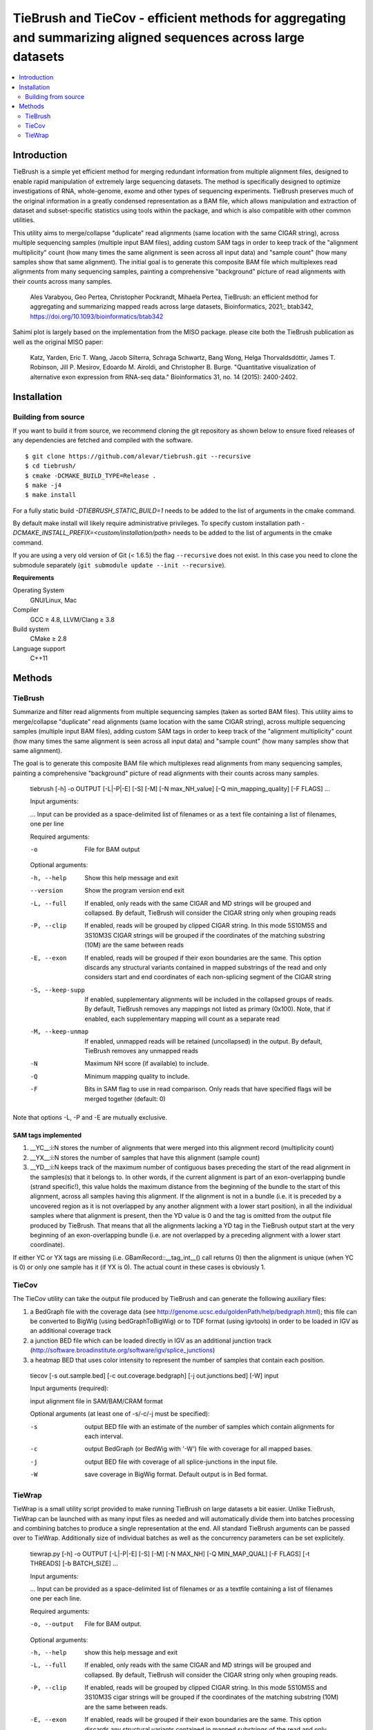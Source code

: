 TieBrush and TieCov - efficient methods for aggregating and summarizing aligned sequences across large datasets
===============================================================================================================

.. image:: https://img.shields.io/badge/License-MIT-blue.svg
    :target: https://opensource.org/licenses/MIT
    :alt: MIT License

.. contents::
   :local:
   :depth: 2

Introduction
^^^^^^^^^^^^

TieBrush is a simple yet efficient method for merging redundant information from multiple alignment files, 
designed to enable rapid manipulation of extremely large sequencing datasets. The method is specifically 
designed to optimize investigations of RNA, whole-genome, exome and other types of sequencing experiments. 
TieBrush preserves much of the original information in a greatly condensed representation as a BAM file, 
which allows manipulation and extraction of dataset and subset-specific statistics using tools within 
the package, and which is also compatible with other common utilities.

This utility aims to merge/collapse "duplicate" read alignments (same location with the same CIGAR string),
across multiple sequencing samples (multiple input BAM files), adding custom SAM tags in order to keep
track of the "alignment multiplicity" count (how many times the same alignment is seen across all
input data) and "sample count" (how many samples show that same alignment).
The initial goal is to generate this composite BAM file which multiplexes read alignments
from many sequencing samples, painting a comprehensive "background" picture of read alignments
with their counts across many samples.

    Ales Varabyou, Geo Pertea, Christopher Pockrandt, Mihaela Pertea, TieBrush: an efficient method for aggregating and summarizing mapped reads across large datasets, Bioinformatics, 2021;, btab342, https://doi.org/10.1093/bioinformatics/btab342

Sahimi plot is largely based on the implementation from the MISO package. please cite both the TieBrush publication as well as the original MISO paper:

    Katz, Yarden, Eric T. Wang, Jacob Silterra, Schraga Schwartz, Bang Wong, Helga Thorvaldsdóttir, James T. Robinson, Jill P. Mesirov, Edoardo M. Airoldi, and Christopher B. Burge. "Quantitative visualization of alternative exon expression from RNA-seq data." Bioinformatics 31, no. 14 (2015): 2400-2402.

Installation
^^^^^^^^^^^^

Building from source
""""""""""""""""""""

If you want to build it from source, we recommend cloning the git repository as shown below to ensure
fixed releases of any dependencies are fetched and compiled with the software.

::

    $ git clone https://github.com/alevar/tiebrush.git --recursive
    $ cd tiebrush/
    $ cmake -DCMAKE_BUILD_TYPE=Release .
    $ make -j4
    $ make install

For a fully static build `-DTIEBRUSH_STATIC_BUILD=1` needs to be added to the list of arguments
in the cmake command.

By default make install will likely require administrative privileges. To specify custom
installation path `-DCMAKE_INSTALL_PREFIX=<custom/installation/path>` needs to be added to
the list of arguments in the cmake command.

If you are using a very old version of Git (< 1.6.5) the flag ``--recursive`` does not exist.
In this case you need to clone the submodule separately  (``git submodule update --init --recursive``).

**Requirements**

Operating System
  GNU/Linux, Mac

Compiler
  GCC ≥ 4.8, LLVM/Clang ≥ 3.8

Build system
  CMake ≥ 2.8

Language support
  C++11

Methods
^^^^^^^

TieBrush
""""""""

Summarize and filter read alignments from multiple sequencing samples (taken as sorted BAM files).
This utility aims to merge/collapse "duplicate" read alignments (same location with the same
CIGAR string), across multiple sequencing samples (multiple input BAM files), adding custom SAM tags
in order to keep track of the "alignment multiplicity" count (how many times the same alignment is
seen across all input data) and "sample count" (how many samples show that same alignment).

The goal is to generate this composite BAM file which multiplexes read alignments from many sequencing
samples, painting a comprehensive "background" picture of read alignments with their counts across
many samples.

  tiebrush  [-h] -o OUTPUT [-L|-P|-E] [-S] [-M] [-N max_NH_value] [-Q min_mapping_quality] [-F FLAGS] ...

  Input arguments:

  ...        Input can be provided as a space-delimited list of filenames or as a text file containing a list of filenames, one per line

  Required arguments:

  -o        File for BAM output

  Optional arguments:

  -h, --help        Show this help message and exit
  --version         Show the program version end exit
  -L, --full        If enabled, only reads with the same CIGAR and MD strings will be grouped and collapsed. By default, TieBrush will consider the CIGAR string only when grouping reads
  -P, --clip        If enabled, reads will be grouped by clipped CIGAR string. In this mode 5S10M5S and 3S10M3S CIGAR strings will be grouped if the coordinates of the matching substring (10M) are the same between reads
  -E, --exon        If enabled, reads will be grouped if their exon boundaries are the same. This option discards any structural variants contained in mapped substrings of the read and only considers start and end coordinates of each non-splicing segment of the CIGAR string
  -S, --keep-supp   If enabled, supplementary alignments will be included in the collapsed groups of reads. By default, TieBrush removes any mappings not listed as primary (0x100). Note, that if enabled, each supplementary mapping will count as a separate read
  -M, --keep-unmap  If enabled, unmapped reads will be retained (uncollapsed) in the output. By default, TieBrush removes any unmapped reads
  -N                Maximum NH score (if available) to include.
  -Q                Minimum mapping quality to include.
  -F                Bits in SAM flag to use in read comparison. Only reads that have specified flags will be merged together (default: 0)

Note that options -L, -P and -E are mutually exclusive. 


SAM tags implemented
--------------------
1. __YC__:i:N stores the number of alignments that were merged into this alignment record (multiplicity count)
2. __YX__:i:N stores the number of samples that have this alignment (sample count)
3. __YD__:i:N keeps track of the maximum number of contiguous bases preceding the start of the read alignment in the samples(s) that it belongs to. In other words, if the current alignment is part of an exon-overlapping bundle (strand specific!), this value holds the maximum distance from the beginning of the bundle to the start of this alignment, across all samples having this alignment. If the alignment is not in a bundle (i.e. it is preceded by a uncovered region as it is not overlapped by any another alignment with a lower start position), in all the individual samples where that alignment is present, then the YD value is 0 and the tag is omitted from the output file produced by TieBrush. That means that all the alignments lacking a YD tag in the TieBrush output start at the very beginning of an exon-overlapping bundle (i.e. are not overlapped by a preceding alignment with a lower start coordinate).

If either YC or YX tags are missing (i.e. GBamRecord::__tag_int__() call returns 0) then the alignment is unique (when YC is 0) or only one sample has it (if YX is 0). The actual count in these cases is obviously 1.

TieCov
""""""

The TieCov utility can take the output file produced by TieBrush and can generate the following auxiliary files:

1. a BedGraph file with the coverage data (see http://genome.ucsc.edu/goldenPath/help/bedgraph.html); this file can be converted to BigWig (using bedGraphToBigWig) or to TDF format (using igvtools) in order to be loaded in IGV as an additional coverage track
2. a junction BED file which can be loaded directly in IGV as an additional junction track (http://software.broadinstitute.org/software/igv/splice_junctions)
3. a heatmap BED that uses color intensity to represent the number of samples that contain each position.

  tiecov [-s out.sample.bed] [-c out.coverage.bedgraph] [-j out.junctions.bed] [-W] input
  
  Input arguments (required):
  
  input  alignment file in SAM/BAM/CRAM format
  
  Optional arguments (at least one of -s/-c/-j must be specified):
  
  -s    output BED file with an estimate of the number of samples which contain alignments for each interval.
  -c    output BedGraph (or BedWig with '-W') file with coverage for all mapped bases.
  -j    output BED file with coverage of all splice-junctions in the input file.
  -W    save coverage in BigWig format. Default output is in Bed format.

TieWrap
"""""""

TieWrap is a small utility script provided to make running TieBrush on large datasets a bit easier.
Unlike TieBrush, TieWrap can be launched with as many input files as needed and will automatically
divide them into batches processing and combining batches to produce a single representation at the end.
All standard TieBrush arguments can be passed over to TieWrap. Additionally size of individual batches
as well as the concurrency parameters can be set explicitely.

  tiewrap.py [-h] -o OUTPUT [-L|-P|-E] [-S] [-M] [-N MAX_NH] [-Q MIN_MAP_QUAL] [-F FLAGS] [-t THREADS] [-b BATCH_SIZE] ...

  Input arguments:

  ...       Input can be provided as a space-delimited list of filenames or as a textfile containing a list of filenames one per each line.

  Required arguments:

  -o, --output          File for BAM output.

  Optional arguments:

  -h, --help            show this help message and exit
  -L, --full            If enabled, only reads with the same CIGAR and MD strings will be grouped and collapsed. By default, TieBrush will consider the CIGAR string only when grouping reads.
  -P, --clip            If enabled, reads will be grouped by clipped CIGAR string. In this mode 5S10M5S and 3S10M3S cigar strings will be grouped if the coordinates of the matching substring (10M) are the same between reads.
  -E, --exon            If enabled, reads will be grouped if their exon boundaries are the same. This option discards any structural variants contained in mapped substrings of the read and only considers start and end coordinates of each non-splicing segment of the CIGAR string.
  -S, --keep-supp       If enabled, supplementary alignments will be included in the collapsed groups of reads. By default, TieBrush removes any mappings not listed as primary (0x100). Note, that if enabled, each supplementary mapping will count as a separate read.
  -M, --keep-unmap      If enabled, unmapped reads will be retained (uncollapsed) in the output. By default, TieBrush removes any unmapped reads.
  -N, --max-nh          Maximum NH score of the reads to retain.
  -Q, --min-map-qual    Minimum mapping quality of the reads to retain.
  -F, --flags           Bits in SAM flag to use in read comparison. Only reads that have specified flags will be merged together (default: 0)
  -t, --threads         Number of threads to use.
  -b, --batch-size      Number of input files to process in a batch on each thread.
